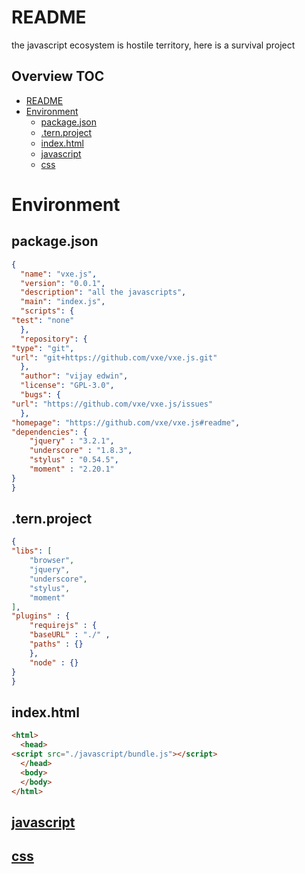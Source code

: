 * README
the javascript ecosystem is hostile territory, here is a survival project

** Overview                                                             :TOC:
- [[#readme][README]]
- [[#environment][Environment]]
  - [[#packagejson][package.json]]
  - [[#ternproject][.tern.project]]
  - [[#indexhtml][index.html]]
  - [[#javascript][javascript]]
  - [[#css][css]]

* Environment
** package.json
   #+BEGIN_SRC json :tangle package.json
     {
       "name": "vxe.js",
       "version": "0.0.1",
       "description": "all the javascripts",
       "main": "index.js",
       "scripts": {
	 "test": "none"
       },
       "repository": {
	 "type": "git",
	 "url": "git+https://github.com/vxe/vxe.js.git"
       },
       "author": "vijay edwin",
       "license": "GPL-3.0",
       "bugs": {
	 "url": "https://github.com/vxe/vxe.js/issues"
       },
	 "homepage": "https://github.com/vxe/vxe.js#readme",
	 "dependencies": {
	     "jquery" : "3.2.1",
	     "underscore" : "1.8.3",
	     "stylus" : "0.54.5",
	     "moment" : "2.20.1"
	 }
     }

   #+END_SRC
** .tern.project
   #+BEGIN_SRC json :tangle .tern-project
     {
	 "libs": [
	     "browser",
	     "jquery",
	     "underscore",
	     "stylus",
	     "moment"
	 ],
	 "plugins" : {
	     "requirejs" : {
		 "baseURL" : "./" ,
		 "paths" : {}
	     },
	     "node" : {}
	 }
     }
   #+END_SRC
** index.html
   #+BEGIN_SRC html :tangle index.html
     <html>
       <head>
	 <script src="./javascript/bundle.js"></script>
       </head>
       <body>
       </body>
     </html>
   #+END_SRC

** [[file:js/README.org][javascript]]
** [[file:css/README.org][css]]
